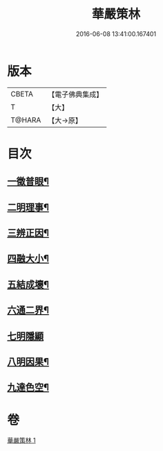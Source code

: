 #+TITLE: 華嚴策林 
#+DATE: 2016-06-08 13:41:00.167401

* 版本
 |     CBETA|【電子佛典集成】|
 |         T|【大】     |
 |    T@HARA|【大→原】   |

* 目次
** [[file:KR6e0086_001.txt::001-0597a18][一徵普眼¶]]
** [[file:KR6e0086_001.txt::001-0597b2][二明理事¶]]
** [[file:KR6e0086_001.txt::001-0597b12][三辨正因¶]]
** [[file:KR6e0086_001.txt::001-0597b26][四融大小¶]]
** [[file:KR6e0086_001.txt::001-0597c9][五結成壞¶]]
** [[file:KR6e0086_001.txt::001-0597c18][六通二界¶]]
** [[file:KR6e0086_001.txt::001-0597c28][七明隱顯]]
** [[file:KR6e0086_001.txt::001-0598a12][八明因果¶]]
** [[file:KR6e0086_001.txt::001-0598a24][九達色空¶]]

* 卷
[[file:KR6e0086_001.txt][華嚴策林 1]]

